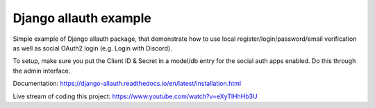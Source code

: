 Django allauth example
======================

Simple example of Django allauth package, that demonstrate how to use
local register/login/password/email verification as well as social
OAuth2 login (e.g. Login with Discord).

To setup, make sure you put the Client ID & Secret in a model/db entry
for the social auth apps enabled. Do this through the admin interface.

Documentation: https://django-allauth.readthedocs.io/en/latest/installation.html

Live stream of coding this project: https://www.youtube.com/watch?v=eXyTlHhHb3U
